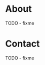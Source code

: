 #+HUGO_SECTION: .
#+HUGO_BASE_DIR: ../
#+HUGO_WEIGHT: auto
#+HUGO_AUTO_SET_LASTMOD: t
# ensure only a single author is listed, not an array otherwise breaks castinet theme?
# https://github.com/kaushalmodi/ox-hugo/issues/180
#+AUTHOR:
#+HUGO_CUSTOM_FRONT_MATTER: :author "Alex Murray"
#+HUGO_CUSTOM_FRONT_MATTER: :explicit no
#+HUGO_CUSTOM_FRONT_MATTER: :episode_image img/episode/default.png
* About
:PROPERTIES:
:EXPORT_FILE_NAME: about
:EXPORT_HUGO_MENU: :menu "main"
:END:
TODO - fixme
* Contact
:PROPERTIES:
:EXPORT_FILE_NAME: contact
:EXPORT_HUGO_MENU: :menu "main"
:END:
TODO - fixme
